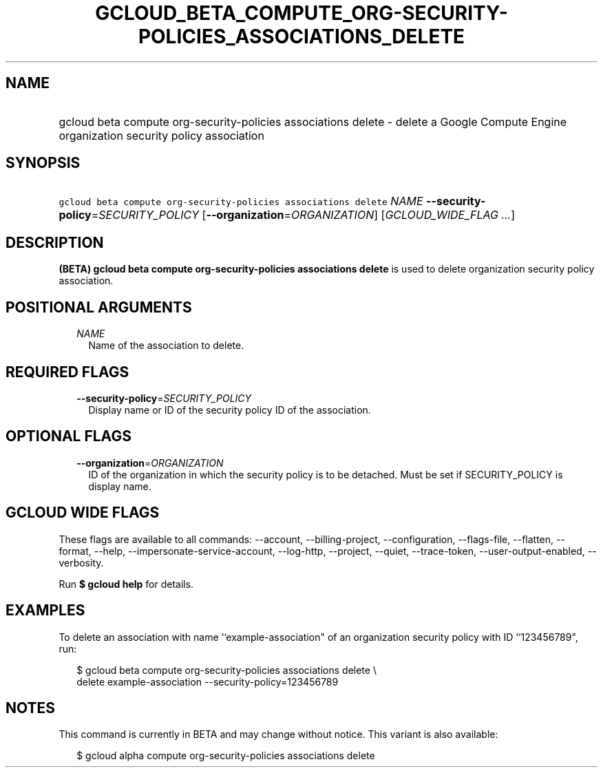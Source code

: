 
.TH "GCLOUD_BETA_COMPUTE_ORG\-SECURITY\-POLICIES_ASSOCIATIONS_DELETE" 1



.SH "NAME"
.HP
gcloud beta compute org\-security\-policies associations delete \- delete a Google Compute Engine organization security policy association



.SH "SYNOPSIS"
.HP
\f5gcloud beta compute org\-security\-policies associations delete\fR \fINAME\fR \fB\-\-security\-policy\fR=\fISECURITY_POLICY\fR [\fB\-\-organization\fR=\fIORGANIZATION\fR] [\fIGCLOUD_WIDE_FLAG\ ...\fR]



.SH "DESCRIPTION"

\fB(BETA)\fR \fBgcloud beta compute org\-security\-policies associations
delete\fR is used to delete organization security policy association.



.SH "POSITIONAL ARGUMENTS"

.RS 2m
.TP 2m
\fINAME\fR
Name of the association to delete.


.RE
.sp

.SH "REQUIRED FLAGS"

.RS 2m
.TP 2m
\fB\-\-security\-policy\fR=\fISECURITY_POLICY\fR
Display name or ID of the security policy ID of the association.


.RE
.sp

.SH "OPTIONAL FLAGS"

.RS 2m
.TP 2m
\fB\-\-organization\fR=\fIORGANIZATION\fR
ID of the organization in which the security policy is to be detached. Must be
set if SECURITY_POLICY is display name.


.RE
.sp

.SH "GCLOUD WIDE FLAGS"

These flags are available to all commands: \-\-account, \-\-billing\-project,
\-\-configuration, \-\-flags\-file, \-\-flatten, \-\-format, \-\-help,
\-\-impersonate\-service\-account, \-\-log\-http, \-\-project, \-\-quiet,
\-\-trace\-token, \-\-user\-output\-enabled, \-\-verbosity.

Run \fB$ gcloud help\fR for details.



.SH "EXAMPLES"

To delete an association with name ``example\-association" of an organization
security policy with ID ``123456789", run:

.RS 2m
$ gcloud beta compute org\-security\-policies associations delete \e
    delete example\-association \-\-security\-policy=123456789
.RE



.SH "NOTES"

This command is currently in BETA and may change without notice. This variant is
also available:

.RS 2m
$ gcloud alpha compute org\-security\-policies associations delete
.RE

